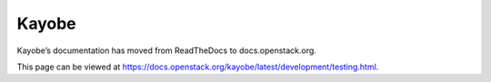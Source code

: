 Kayobe
======

Kayobe’s documentation has moved from ReadTheDocs to docs.openstack.org.

This page can be viewed at https://docs.openstack.org/kayobe/latest/development/testing.html.
